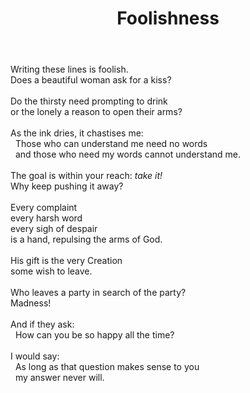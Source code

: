 :PROPERTIES:
:ID:       B712605C-99AF-4741-8713-EDC4120AA3CD
:SLUG:     foolishness
:LOCATION: 7373 N. 71st Place, Paradise Valley, Arizona
:EDITED:   [2005-04-16 Sat]
:END:
#+filetags: :poetry:
#+title: Foolishness

#+BEGIN_VERSE
Writing these lines is foolish.
Does a beautiful woman ask for a kiss?

Do the thirsty need prompting to drink
or the lonely a reason to open their arms?

As the ink dries, it chastises me:
  Those who can understand me need no words
  and those who need my words cannot understand me.

The goal is within your reach: /take it!/
Why keep pushing it away?

Every complaint
every harsh word
every sigh of despair
is a hand, repulsing the arms of God.

His gift is the very Creation
some wish to leave.

Who leaves a party in search of the party?
Madness!

And if they ask:
  How can you be so happy all the time?

I would say:
  As long as that question makes sense to you
  my answer never will.
#+END_VERSE

